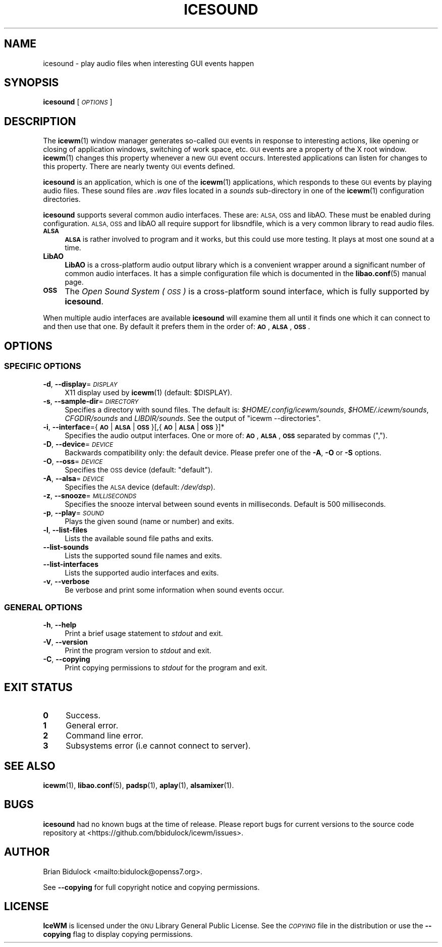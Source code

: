 .\" Automatically generated by Pod::Man 4.14 (Pod::Simple 3.40)
.\"
.\" Standard preamble:
.\" ========================================================================
.de Sp \" Vertical space (when we can't use .PP)
.if t .sp .5v
.if n .sp
..
.de Vb \" Begin verbatim text
.ft CW
.nf
.ne \\$1
..
.de Ve \" End verbatim text
.ft R
.fi
..
.\" Set up some character translations and predefined strings.  \*(-- will
.\" give an unbreakable dash, \*(PI will give pi, \*(L" will give a left
.\" double quote, and \*(R" will give a right double quote.  \*(C+ will
.\" give a nicer C++.  Capital omega is used to do unbreakable dashes and
.\" therefore won't be available.  \*(C` and \*(C' expand to `' in nroff,
.\" nothing in troff, for use with C<>.
.tr \(*W-
.ds C+ C\v'-.1v'\h'-1p'\s-2+\h'-1p'+\s0\v'.1v'\h'-1p'
.ie n \{\
.    ds -- \(*W-
.    ds PI pi
.    if (\n(.H=4u)&(1m=24u) .ds -- \(*W\h'-12u'\(*W\h'-12u'-\" diablo 10 pitch
.    if (\n(.H=4u)&(1m=20u) .ds -- \(*W\h'-12u'\(*W\h'-8u'-\"  diablo 12 pitch
.    ds L" ""
.    ds R" ""
.    ds C` ""
.    ds C' ""
'br\}
.el\{\
.    ds -- \|\(em\|
.    ds PI \(*p
.    ds L" ``
.    ds R" ''
.    ds C`
.    ds C'
'br\}
.\"
.\" Escape single quotes in literal strings from groff's Unicode transform.
.ie \n(.g .ds Aq \(aq
.el       .ds Aq '
.\"
.\" If the F register is >0, we'll generate index entries on stderr for
.\" titles (.TH), headers (.SH), subsections (.SS), items (.Ip), and index
.\" entries marked with X<> in POD.  Of course, you'll have to process the
.\" output yourself in some meaningful fashion.
.\"
.\" Avoid warning from groff about undefined register 'F'.
.de IX
..
.nr rF 0
.if \n(.g .if rF .nr rF 1
.if (\n(rF:(\n(.g==0)) \{\
.    if \nF \{\
.        de IX
.        tm Index:\\$1\t\\n%\t"\\$2"
..
.        if !\nF==2 \{\
.            nr % 0
.            nr F 2
.        \}
.    \}
.\}
.rr rF
.\"
.\" Accent mark definitions (@(#)ms.acc 1.5 88/02/08 SMI; from UCB 4.2).
.\" Fear.  Run.  Save yourself.  No user-serviceable parts.
.    \" fudge factors for nroff and troff
.if n \{\
.    ds #H 0
.    ds #V .8m
.    ds #F .3m
.    ds #[ \f1
.    ds #] \fP
.\}
.if t \{\
.    ds #H ((1u-(\\\\n(.fu%2u))*.13m)
.    ds #V .6m
.    ds #F 0
.    ds #[ \&
.    ds #] \&
.\}
.    \" simple accents for nroff and troff
.if n \{\
.    ds ' \&
.    ds ` \&
.    ds ^ \&
.    ds , \&
.    ds ~ ~
.    ds /
.\}
.if t \{\
.    ds ' \\k:\h'-(\\n(.wu*8/10-\*(#H)'\'\h"|\\n:u"
.    ds ` \\k:\h'-(\\n(.wu*8/10-\*(#H)'\`\h'|\\n:u'
.    ds ^ \\k:\h'-(\\n(.wu*10/11-\*(#H)'^\h'|\\n:u'
.    ds , \\k:\h'-(\\n(.wu*8/10)',\h'|\\n:u'
.    ds ~ \\k:\h'-(\\n(.wu-\*(#H-.1m)'~\h'|\\n:u'
.    ds / \\k:\h'-(\\n(.wu*8/10-\*(#H)'\z\(sl\h'|\\n:u'
.\}
.    \" troff and (daisy-wheel) nroff accents
.ds : \\k:\h'-(\\n(.wu*8/10-\*(#H+.1m+\*(#F)'\v'-\*(#V'\z.\h'.2m+\*(#F'.\h'|\\n:u'\v'\*(#V'
.ds 8 \h'\*(#H'\(*b\h'-\*(#H'
.ds o \\k:\h'-(\\n(.wu+\w'\(de'u-\*(#H)/2u'\v'-.3n'\*(#[\z\(de\v'.3n'\h'|\\n:u'\*(#]
.ds d- \h'\*(#H'\(pd\h'-\w'~'u'\v'-.25m'\f2\(hy\fP\v'.25m'\h'-\*(#H'
.ds D- D\\k:\h'-\w'D'u'\v'-.11m'\z\(hy\v'.11m'\h'|\\n:u'
.ds th \*(#[\v'.3m'\s+1I\s-1\v'-.3m'\h'-(\w'I'u*2/3)'\s-1o\s+1\*(#]
.ds Th \*(#[\s+2I\s-2\h'-\w'I'u*3/5'\v'-.3m'o\v'.3m'\*(#]
.ds ae a\h'-(\w'a'u*4/10)'e
.ds Ae A\h'-(\w'A'u*4/10)'E
.    \" corrections for vroff
.if v .ds ~ \\k:\h'-(\\n(.wu*9/10-\*(#H)'\s-2\u~\d\s+2\h'|\\n:u'
.if v .ds ^ \\k:\h'-(\\n(.wu*10/11-\*(#H)'\v'-.4m'^\v'.4m'\h'|\\n:u'
.    \" for low resolution devices (crt and lpr)
.if \n(.H>23 .if \n(.V>19 \
\{\
.    ds : e
.    ds 8 ss
.    ds o a
.    ds d- d\h'-1'\(ga
.    ds D- D\h'-1'\(hy
.    ds th \o'bp'
.    ds Th \o'LP'
.    ds ae ae
.    ds Ae AE
.\}
.rm #[ #] #H #V #F C
.\" ========================================================================
.\"
.IX Title "ICESOUND 1"
.TH ICESOUND 1 "2021-01-24" "icewm 2.1.1" "User Commands"
.\" For nroff, turn off justification.  Always turn off hyphenation; it makes
.\" way too many mistakes in technical documents.
.if n .ad l
.nh
.SH "NAME"
.Vb 1
\& icesound \- play audio files when interesting GUI events happen
.Ve
.SH "SYNOPSIS"
.IX Header "SYNOPSIS"
\&\fBicesound\fR [\fI\s-1OPTIONS\s0\fR]
.SH "DESCRIPTION"
.IX Header "DESCRIPTION"
The \fBicewm\fR\|(1) window manager generates so-called \s-1GUI\s0 events in
response to interesting actions, like opening or closing of application
windows, switching of work space, etc.  \s-1GUI\s0 events are a property of the
X root window.  \fBicewm\fR\|(1) changes this property whenever a new \s-1GUI\s0
event occurs.  Interested applications can listen for changes to this
property.  There are nearly twenty \s-1GUI\s0 events defined.
.PP
\&\fBicesound\fR is an application, which is one of the \fBicewm\fR\|(1)
applications, which responds to these \s-1GUI\s0 events by playing audio files.
These sound files are \fI.wav\fR files located in a \fIsounds\fR sub-directory
in one of the \fBicewm\fR\|(1) configuration directories.
.PP
\&\fBicesound\fR supports several common audio interfaces.  These are: \s-1ALSA,
OSS\s0 and libAO.  These must be enabled during configuration.
\&\s-1ALSA, OSS\s0 and libAO all require support for libsndfile, which is a
very common library to read audio files.
.IP "\fB\s-1ALSA\s0\fR" 4
.IX Item "ALSA"
\&\fB\s-1ALSA\s0\fR is rather involved to program and it works, but this could use
more testing.  It plays at most one sound at a time.
.IP "\fBLibAO\fR" 4
.IX Item "LibAO"
\&\fBLibAO\fR is a cross-platform audio output library which is a convenient
wrapper around a significant number of common audio interfaces.  It has
a simple configuration file which is documented in the \fBlibao.conf\fR\|(5)
manual page.
.IP "\fB\s-1OSS\s0\fR" 4
.IX Item "OSS"
The \fIOpen Sound System (\s-1OSS\s0)\fR is a cross-platform sound interface,
which is fully supported by \fBicesound\fR.
.PP
When multiple audio interfaces are available \fBicesound\fR will examine
them all until it finds one which it can connect to and then use that
one. By default it prefers them in the order of: \fB\s-1AO\s0\fR, \fB\s-1ALSA\s0\fR, \fB\s-1OSS\s0\fR.
.SH "OPTIONS"
.IX Header "OPTIONS"
.SS "\s-1SPECIFIC OPTIONS\s0"
.IX Subsection "SPECIFIC OPTIONS"
.IP "\fB\-d\fR, \fB\-\-display\fR=\fI\s-1DISPLAY\s0\fR" 4
.IX Item "-d, --display=DISPLAY"
X11 display used by \fBicewm\fR\|(1) (default: \f(CW$DISPLAY\fR).
.IP "\fB\-s\fR, \fB\-\-sample\-dir\fR=\fI\s-1DIRECTORY\s0\fR" 4
.IX Item "-s, --sample-dir=DIRECTORY"
Specifies a directory with sound files.  The default is:
\&\fI\f(CI$HOME\fI/.config/icewm/sounds\fR, \fI\f(CI$HOME\fI/.icewm/sounds\fR, \fICFGDIR/sounds\fR
and \fILIBDIR/sounds\fR.  See the output of \f(CW\*(C`icewm \-\-directories\*(C'\fR.
.IP "\fB\-i\fR, \fB\-\-interface\fR={\fB\s-1AO\s0\fR|\fB\s-1ALSA\s0\fR|\fB\s-1OSS\s0\fR}[,{\fB\s-1AO\s0\fR|\fB\s-1ALSA\s0\fR|\fB\s-1OSS\s0\fR}]*" 4
.IX Item "-i, --interface={AO|ALSA|OSS}[,{AO|ALSA|OSS}]*"
Specifies the audio output interfaces. One or more of: \fB\s-1AO\s0\fR,
\&\fB\s-1ALSA\s0\fR, \fB\s-1OSS\s0\fR separated by commas (\f(CW\*(C`,\*(C'\fR).
.IP "\fB\-D\fR, \fB\-\-device\fR=\fI\s-1DEVICE\s0\fR" 4
.IX Item "-D, --device=DEVICE"
Backwards compatibility only: the default device.
Please prefer one of the \fB\-A\fR, \fB\-O\fR or \fB\-S\fR options.
.IP "\fB\-O\fR, \fB\-\-oss\fR=\fI\s-1DEVICE\s0\fR" 4
.IX Item "-O, --oss=DEVICE"
Specifies the \s-1OSS\s0 device (default: \f(CW\*(C`default\*(C'\fR).
.IP "\fB\-A\fR, \fB\-\-alsa\fR=\fI\s-1DEVICE\s0\fR" 4
.IX Item "-A, --alsa=DEVICE"
Specifies the \s-1ALSA\s0 device (default: \fI/dev/dsp\fR).
.IP "\fB\-z\fR, \fB\-\-snooze\fR=\fI\s-1MILLISECONDS\s0\fR" 4
.IX Item "-z, --snooze=MILLISECONDS"
Specifies the snooze interval between sound events
in milliseconds.  Default is 500 milliseconds.
.IP "\fB\-p\fR, \fB\-\-play\fR=\fI\s-1SOUND\s0\fR" 4
.IX Item "-p, --play=SOUND"
Plays the given sound (name or number) and exits.
.IP "\fB\-l\fR, \fB\-\-list\-files\fR" 4
.IX Item "-l, --list-files"
Lists the available sound file paths and exits.
.IP "\fB\-\-list\-sounds\fR" 4
.IX Item "--list-sounds"
Lists the supported sound file names and exits.
.IP "\fB\-\-list\-interfaces\fR" 4
.IX Item "--list-interfaces"
Lists the supported audio interfaces and exits.
.IP "\fB\-v\fR, \fB\-\-verbose\fR" 4
.IX Item "-v, --verbose"
Be verbose and print some information when sound events occur.
.SS "\s-1GENERAL OPTIONS\s0"
.IX Subsection "GENERAL OPTIONS"
.IP "\fB\-h\fR, \fB\-\-help\fR" 4
.IX Item "-h, --help"
Print a brief usage statement to \fIstdout\fR and exit.
.IP "\fB\-V\fR, \fB\-\-version\fR" 4
.IX Item "-V, --version"
Print the program version to \fIstdout\fR and exit.
.IP "\fB\-C\fR, \fB\-\-copying\fR" 4
.IX Item "-C, --copying"
Print copying permissions to \fIstdout\fR for the program and exit.
.SH "EXIT STATUS"
.IX Header "EXIT STATUS"
.IP "\fB0\fR" 4
.IX Item "0"
Success.
.IP "\fB1\fR" 4
.IX Item "1"
General error.
.IP "\fB2\fR" 4
.IX Item "2"
Command line error.
.IP "\fB3\fR" 4
.IX Item "3"
Subsystems error (i.e cannot connect to server).
.SH "SEE ALSO"
.IX Header "SEE ALSO"
\&\fBicewm\fR\|(1),
\&\fBlibao.conf\fR\|(5),
\&\fBpadsp\fR\|(1),
\&\fBaplay\fR\|(1),
\&\fBalsamixer\fR\|(1).
.SH "BUGS"
.IX Header "BUGS"
\&\fBicesound\fR had no known bugs at the time of release.  Please report bugs
for current versions to the source code repository at
<https://github.com/bbidulock/icewm/issues>.
.SH "AUTHOR"
.IX Header "AUTHOR"
Brian Bidulock <mailto:bidulock@openss7.org>.
.PP
See \fB\-\-copying\fR for full copyright notice and copying permissions.
.SH "LICENSE"
.IX Header "LICENSE"
\&\fBIceWM\fR is licensed under the \s-1GNU\s0 Library General Public License.
See the \fI\s-1COPYING\s0\fR file in the distribution or use the \fB\-\-copying\fR flag
to display copying permissions.
